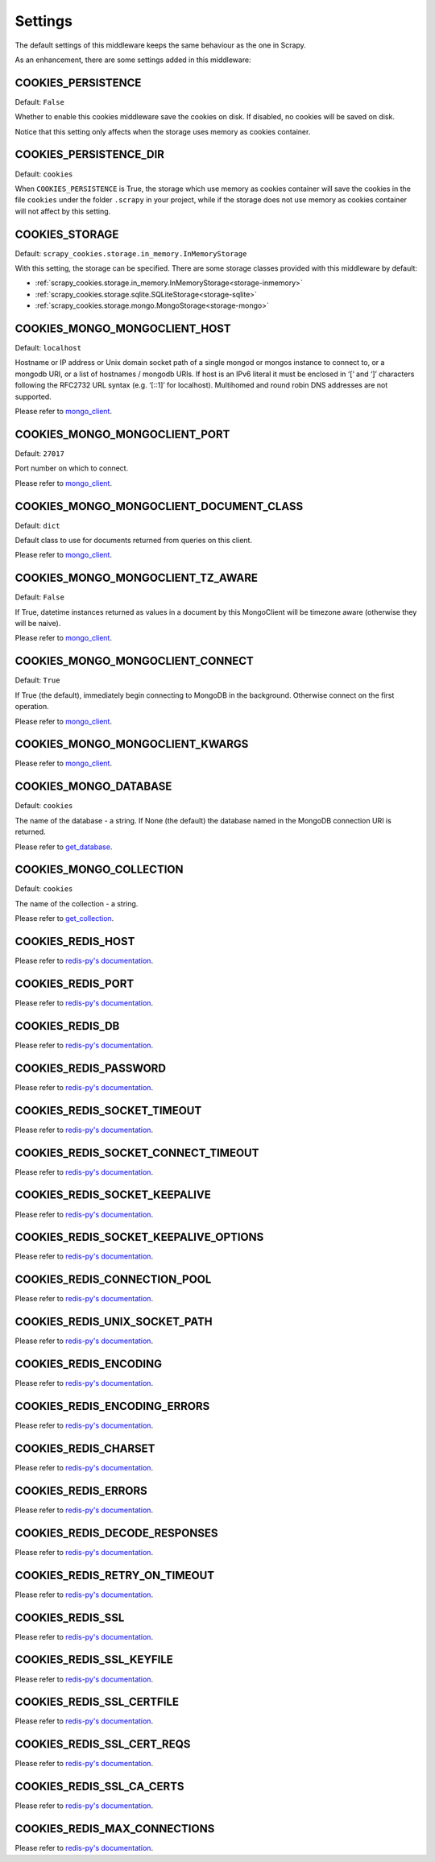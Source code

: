 .. _topic-settings:

========
Settings
========

The default settings of this middleware keeps the same behaviour as the one in
Scrapy.

As an enhancement, there are some settings added in this middleware:

.. setting:: COOKIES_PERSISTENCE

COOKIES_PERSISTENCE
~~~~~~~~~~~~~~~~~~~

Default: ``False``

Whether to enable this cookies middleware save the cookies on disk. If disabled,
no cookies will be saved on disk.

Notice that this setting only affects when the storage uses memory as cookies
container.

.. setting:: COOKIES_DEBUG

COOKIES_PERSISTENCE_DIR
~~~~~~~~~~~~~~~~~~~~~~~

Default: ``cookies``

When ``COOKIES_PERSISTENCE`` is True, the storage which use memory as cookies
container will save the cookies in the file ``cookies`` under the folder
``.scrapy`` in your project, while if the storage does not use memory as cookies
container will not affect by this setting.

.. setting:: COOKIES_STORAGE

COOKIES_STORAGE
~~~~~~~~~~~~~~~

Default: ``scrapy_cookies.storage.in_memory.InMemoryStorage``

With this setting, the storage can be specified. There are some storage classes
provided with this middleware by default:

* :ref:`scrapy_cookies.storage.in_memory.InMemoryStorage<storage-inmemory>`
* :ref:`scrapy_cookies.storage.sqlite.SQLiteStorage<storage-sqlite>`
* :ref:`scrapy_cookies.storage.mongo.MongoStorage<storage-mongo>`

.. setting:: COOKIES_MONGO_MONGOCLIENT_HOST

COOKIES_MONGO_MONGOCLIENT_HOST
~~~~~~~~~~~~~~~~~~~~~~~~~~~~~~

Default: ``localhost``

Hostname or IP address or Unix domain socket path of a single mongod or mongos
instance to connect to, or a mongodb URI, or a list of hostnames / mongodb URIs.
If host is an IPv6 literal it must be enclosed in ‘[‘ and ‘]’ characters
following the RFC2732 URL syntax (e.g. ‘[::1]’ for localhost). Multihomed and
round robin DNS addresses are not supported.

Please refer to mongo_client_.

.. setting:: COOKIES_MONGO_MONGOCLIENT_PORT

COOKIES_MONGO_MONGOCLIENT_PORT
~~~~~~~~~~~~~~~~~~~~~~~~~~~~~~

Default: ``27017``

Port number on which to connect.

Please refer to mongo_client_.

.. setting:: COOKIES_MONGO_MONGOCLIENT_DOCUMENT_CLASS

COOKIES_MONGO_MONGOCLIENT_DOCUMENT_CLASS
~~~~~~~~~~~~~~~~~~~~~~~~~~~~~~~~~~~~~~~~

Default: ``dict``

Default class to use for documents returned from queries on this client.

Please refer to mongo_client_.

.. setting:: COOKIES_MONGO_MONGOCLIENT_TZ_AWARE

COOKIES_MONGO_MONGOCLIENT_TZ_AWARE
~~~~~~~~~~~~~~~~~~~~~~~~~~~~~~~~~~

Default: ``False``

If True, datetime instances returned as values in a document by this MongoClient
will be timezone aware (otherwise they will be naive).

Please refer to mongo_client_.

.. setting:: COOKIES_MONGO_MONGOCLIENT_CONNECT

COOKIES_MONGO_MONGOCLIENT_CONNECT
~~~~~~~~~~~~~~~~~~~~~~~~~~~~~~~~~

Default: ``True``

If True (the default), immediately begin connecting to MongoDB in the
background. Otherwise connect on the first operation.

Please refer to mongo_client_.

.. setting:: COOKIES_MONGO_MONGOCLIENT_KWARGS

COOKIES_MONGO_MONGOCLIENT_KWARGS
~~~~~~~~~~~~~~~~~~~~~~~~~~~~~~~~

Please refer to mongo_client_.

.. setting:: COOKIES_MONGO_DATABASE

COOKIES_MONGO_DATABASE
~~~~~~~~~~~~~~~~~~~~~~

Default: ``cookies``

The name of the database - a string. If None (the default) the database named in
the MongoDB connection URI is returned.

Please refer to get_database_.

.. setting:: COOKIES_MONGO_COLLECTION

COOKIES_MONGO_COLLECTION
~~~~~~~~~~~~~~~~~~~~~~~~

Default: ``cookies``

The name of the collection - a string.

Please refer to get_collection_.


.. _mongo_client: http://api.mongodb.com/python/current/api/pymongo/mongo_client.html#pymongo.mongo_client.MongoClient
.. _get_database: http://api.mongodb.com/python/current/api/pymongo/mongo_client.html#pymongo.mongo_client.MongoClient.get_database
.. _get_collection: http://api.mongodb.com/python/current/api/pymongo/database.html#pymongo.database.Database.get_collection


.. setting:: COOKIES_REDIS_HOST

COOKIES_REDIS_HOST
~~~~~~~~~~~~~~~~~~

Please refer to `redis-py's documentation`_.

.. setting:: COOKIES_REDIS_PORT

COOKIES_REDIS_PORT
~~~~~~~~~~~~~~~~~~

Please refer to `redis-py's documentation`_.

.. setting:: COOKIES_REDIS_DB

COOKIES_REDIS_DB
~~~~~~~~~~~~~~~~

Please refer to `redis-py's documentation`_.

.. setting:: COOKIES_REDIS_PASSWORD

COOKIES_REDIS_PASSWORD
~~~~~~~~~~~~~~~~~~~~~~

Please refer to `redis-py's documentation`_.

.. setting:: COOKIES_REDIS_SOCKET_TIMEOUT

COOKIES_REDIS_SOCKET_TIMEOUT
~~~~~~~~~~~~~~~~~~~~~~~~~~~~

Please refer to `redis-py's documentation`_.

.. setting:: COOKIES_REDIS_SOCKET_CONNECT_TIMEOUT

COOKIES_REDIS_SOCKET_CONNECT_TIMEOUT
~~~~~~~~~~~~~~~~~~~~~~~~~~~~~~~~~~~~

Please refer to `redis-py's documentation`_.

.. setting:: COOKIES_REDIS_SOCKET_KEEPALIVE

COOKIES_REDIS_SOCKET_KEEPALIVE
~~~~~~~~~~~~~~~~~~~~~~~~~~~~~~

Please refer to `redis-py's documentation`_.

.. setting:: COOKIES_REDIS_SOCKET_KEEPALIVE_OPTIONS

COOKIES_REDIS_SOCKET_KEEPALIVE_OPTIONS
~~~~~~~~~~~~~~~~~~~~~~~~~~~~~~~~~~~~~~

Please refer to `redis-py's documentation`_.

.. setting:: COOKIES_REDIS_CONNECTION_POOL

COOKIES_REDIS_CONNECTION_POOL
~~~~~~~~~~~~~~~~~~~~~~~~~~~~~

Please refer to `redis-py's documentation`_.

.. setting:: COOKIES_REDIS_UNIX_SOCKET_PATH

COOKIES_REDIS_UNIX_SOCKET_PATH
~~~~~~~~~~~~~~~~~~~~~~~~~~~~~~

Please refer to `redis-py's documentation`_.

.. setting:: COOKIES_REDIS_ENCODING

COOKIES_REDIS_ENCODING
~~~~~~~~~~~~~~~~~~~~~~

Please refer to `redis-py's documentation`_.

.. setting:: COOKIES_REDIS_ENCODING_ERRORS

COOKIES_REDIS_ENCODING_ERRORS
~~~~~~~~~~~~~~~~~~~~~~~~~~~~~

Please refer to `redis-py's documentation`_.

.. setting:: COOKIES_REDIS_CHARSET

COOKIES_REDIS_CHARSET
~~~~~~~~~~~~~~~~~~~~~

Please refer to `redis-py's documentation`_.

.. setting:: COOKIES_REDIS_ERRORS

COOKIES_REDIS_ERRORS
~~~~~~~~~~~~~~~~~~~~

Please refer to `redis-py's documentation`_.

.. setting:: COOKIES_REDIS_DECODE_RESPONSES

COOKIES_REDIS_DECODE_RESPONSES
~~~~~~~~~~~~~~~~~~~~~~~~~~~~~~

Please refer to `redis-py's documentation`_.

.. setting:: COOKIES_REDIS_RETRY_ON_TIMEOUT

COOKIES_REDIS_RETRY_ON_TIMEOUT
~~~~~~~~~~~~~~~~~~~~~~~~~~~~~~

Please refer to `redis-py's documentation`_.

.. setting:: COOKIES_REDIS_SSL

COOKIES_REDIS_SSL
~~~~~~~~~~~~~~~~~

Please refer to `redis-py's documentation`_.

.. setting:: COOKIES_REDIS_SSL_KEYFILE

COOKIES_REDIS_SSL_KEYFILE
~~~~~~~~~~~~~~~~~~~~~~~~~

Please refer to `redis-py's documentation`_.

.. setting:: COOKIES_REDIS_SSL_CERTFILE

COOKIES_REDIS_SSL_CERTFILE
~~~~~~~~~~~~~~~~~~~~~~~~~~

Please refer to `redis-py's documentation`_.

.. setting:: COOKIES_REDIS_SSL_CERT_REQS

COOKIES_REDIS_SSL_CERT_REQS
~~~~~~~~~~~~~~~~~~~~~~~~~~~

Please refer to `redis-py's documentation`_.

.. setting:: COOKIES_REDIS_SSL_CA_CERTS

COOKIES_REDIS_SSL_CA_CERTS
~~~~~~~~~~~~~~~~~~~~~~~~~~

Please refer to `redis-py's documentation`_.

.. setting:: COOKIES_REDIS_MAX_CONNECTIONS

COOKIES_REDIS_MAX_CONNECTIONS
~~~~~~~~~~~~~~~~~~~~~~~~~~~~~

Please refer to `redis-py's documentation`_.

.. _redis-py's documentation: https://redis-py.readthedocs.io/en/latest/
